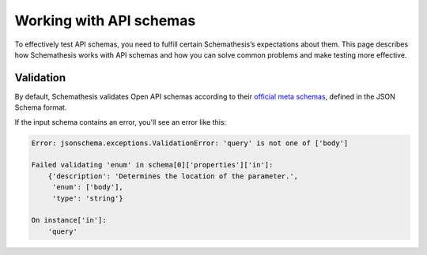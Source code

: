 ************************
Working with API schemas
************************

To effectively test API schemas, you need to fulfill certain Schemathesis’s expectations about them.
This page describes how Schemathesis works with API schemas and how you can solve common problems and make testing more effective.

Validation
----------

By default, Schemathesis validates Open API schemas according to their
`official meta schemas <https://github.com/OAI/OpenAPI-Specification/tree/master/schemas>`_, defined in the JSON Schema format.

If the input schema contains an error, you'll see an error like this:

.. code-block::

    Error: jsonschema.exceptions.ValidationError: 'query' is not one of ['body']

    Failed validating 'enum' in schema[0]['properties']['in']:
        {'description': 'Determines the location of the parameter.',
         'enum': ['body'],
         'type': 'string'}

    On instance['in']:
        'query'
